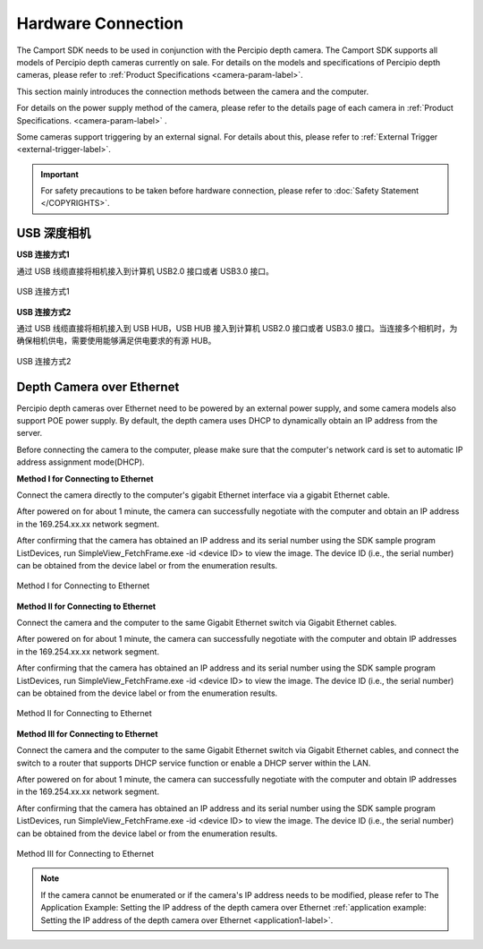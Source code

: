 
.. _hardware-connection-label:

Hardware Connection
------------

The Camport SDK needs to be used in conjunction with the Percipio depth camera. The Camport SDK supports all models of Percipio depth cameras currently on sale. For details on the models and specifications of Percipio depth cameras, please refer to :ref:`Product Specifications <camera-param-label>`.

This section mainly introduces the connection methods between the camera and the computer.

For details on the power supply method of the camera, please refer to the details page of each camera in :ref:`Product Specifications. <camera-param-label>` .

Some cameras support triggering by an external signal. For details about this, please refer to  :ref:`External Trigger <external-trigger-label>`.

.. important::

    For safety precautions to be taken before hardware connection, please refer to  :doc:`Safety Statement </COPYRIGHTS>`.


.. _usb-connection-label:

USB 深度相机
~~~~~~~~~~~~

**USB 连接方式1**

通过 USB 线缆直接将相机接入到计算机 USB2.0 接口或者 USB3.0 接口。

.. figure:: ../image/usbcon.png
    :width: 480px
    :align: center
    :alt: usb连接方式1
    :figclass: align-center

    USB 连接方式1

**USB 连接方式2**

通过 USB 线缆直接将相机接入到 USB HUB，USB HUB 接入到计算机 USB2.0 接口或者 USB3.0 接口。当连接多个相机时，为确保相机供电，需要使用能够满足供电要求的有源 HUB。

.. figure:: ../image/usbhub.png
    :width: 480px
    :align: center
    :alt: usb连接方式2
    :figclass: align-center

    USB 连接方式2



.. _net-connection-label:

Depth Camera over Ethernet
~~~~~~~~~~~~~~

Percipio depth cameras over Ethernet need to be powered by an external power supply, and some camera models also support POE power supply. By default, the depth camera uses DHCP to dynamically obtain an IP address from the server.

Before connecting the camera to the computer, please make sure that the computer's network card is set to automatic IP address assignment mode(DHCP).



**Method I for Connecting to Ethernet**

Connect the camera directly to the computer's gigabit Ethernet interface via a gigabit Ethernet cable.

After powered on for about 1 minute, the camera can successfully negotiate with the computer and obtain an IP address in the 169.254.xx.xx network segment.

After confirming that the camera has obtained an IP address and its serial number using the SDK sample program ListDevices, run SimpleView_FetchFrame.exe -id <device ID> to view the image. The device ID (i.e., the serial number) can be obtained from the device label or from the enumeration results.

.. figure:: ../image/netcon.png
    :width: 480px
    :align: center
    :alt: Method I for Connecting to Ethernet
    :figclass: align-center

    Method I for Connecting to Ethernet


**Method II for Connecting to Ethernet**

Connect the camera and the computer to the same Gigabit Ethernet switch via Gigabit Ethernet cables.

After powered on for about 1 minute, the camera can successfully negotiate with the computer and obtain IP addresses in the 169.254.xx.xx network segment.

After confirming that the camera has obtained an IP address and its serial number using the SDK sample program ListDevices, run SimpleView_FetchFrame.exe -id <device ID> to view the image. The device ID (i.e., the serial number) can be obtained from the device label or from the enumeration results.

.. figure:: ../image/netswitch.png
    :width: 480px
    :align: center
    :alt: Method II for Connecting to Ethernet
    :figclass: align-center

    Method II for Connecting to Ethernet


**Method III for Connecting to Ethernet**

Connect the camera and the computer to the same Gigabit Ethernet switch via Gigabit Ethernet cables, and connect the switch to a router that supports DHCP service function or enable a DHCP server within the LAN.

After powered on for about 1 minute, the camera can successfully negotiate with the computer and obtain IP addresses in the 169.254.xx.xx network segment.

After confirming that the camera has obtained an IP address and its serial number using the SDK sample program ListDevices, run SimpleView_FetchFrame.exe -id <device ID> to view the image. The device ID (i.e., the serial number) can be obtained from the device label or from the enumeration results.

.. figure:: ../image/netroute.png
    :width: 480px
    :align: center
    :alt: Method III for Connecting to Ethernet
    :figclass: align-center

    Method III for Connecting to Ethernet


.. note::

   If the camera cannot be enumerated or if the camera's IP address needs to be modified, please refer to The Application Example: Setting the IP address of the depth camera over Ethernet  :ref:`application example: Setting the IP address of the depth camera over Ethernet <application1-label>`.


